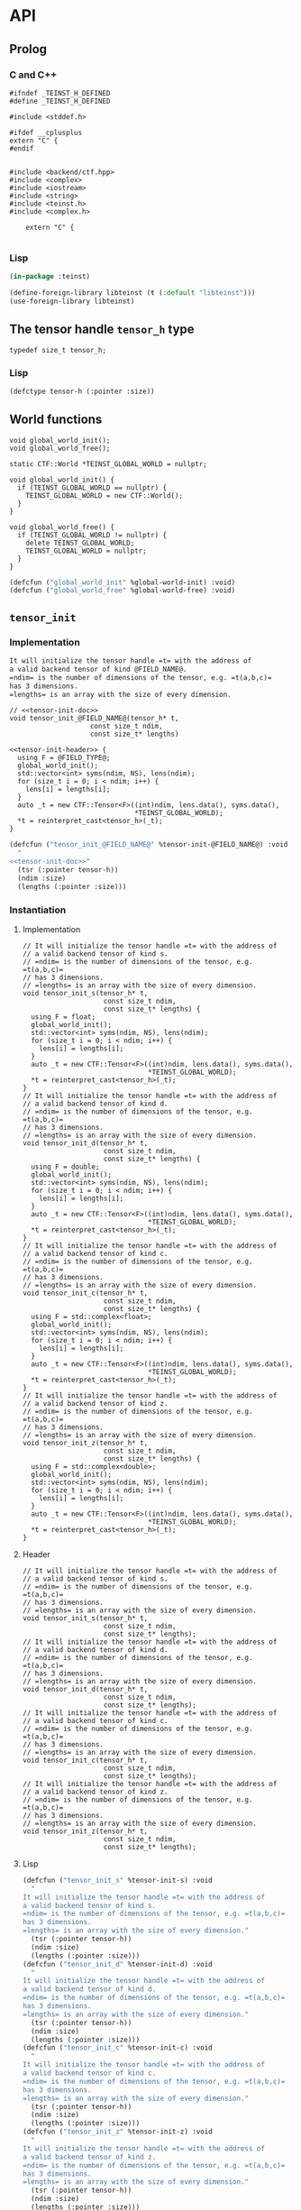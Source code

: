 * API
:PROPERTIES:
:header-args:c+++: :noweb yes :eval no
:header-args:lisp+: :eval no :noweb yes
:header-args:c+: :eval no
:header-args:org+: :eval no
:END:

** Scripts                                                         :noexport:

#+name: instantiate-template
#+begin_src shell :var in="" tangle="/tmp/test" lang="c++" :results verbatim drawer
echo "#+begin_src $lang :tangle $tangle"
./tools/field-instantiate.sh templates/$in
echo "#+end_src"
#+end_src

#+RESULTS: instantiate-template
:results:
#+begin_src c++ :tangle /tmp/test
#+end_src
:end:


#+name: instantiate-header
#+begin_src shell :var in="" tangle="/tmp/test" lang="c++" :results verbatim drawer
echo "#+begin_src $lang :tangle $tangle"
tmp=$(mktemp)
cp templates/${in} "${tmp}"
sed -i "s/)[ ]*$/);/g" ${tmp}
./tools/field-instantiate.sh ${tmp}
echo "#+end_src"
#+end_src

#+RESULTS: instantiate-header
:results:
#+begin_src c++ :tangle /tmp/test
#+end_src
:end:


** Prolog
*** C and C++

#+begin_src c++ :tangle teinst.h
#ifndef _TEINST_H_DEFINED
#define _TEINST_H_DEFINED

#include <stddef.h>

#ifdef __cplusplus
extern "C" {
#endif

#+end_src

#+begin_src c++ :tangle teinst.cxx
#include <backend/ctf.hpp>
#include <complex>
#include <iostream>
#include <string>
#include <teinst.h>
#include <complex.h>

    extern "C" {

#+end_src

*** Lisp

#+begin_src lisp :tangle cffi.lisp
(in-package :teinst)

(define-foreign-library libteinst (t (:default "libteinst")))
(use-foreign-library libteinst)
#+end_src



** The tensor handle =tensor_h= type

#+begin_src c++ :tangle teinst.h
typedef size_t tensor_h;
#+end_src

*** Lisp

#+begin_src lisp :eval no :tangle cffi.lisp
(defctype tensor-h (:pointer :size))
#+end_src

** World functions

#+begin_src c++ :tangle teinst.h
void global_world_init();
void global_world_free();
#+end_src


#+begin_src c++ :tangle teinst.cxx
static CTF::World *TEINST_GLOBAL_WORLD = nullptr;

void global_world_init() {
  if (TEINST_GLOBAL_WORLD == nullptr) {
    TEINST_GLOBAL_WORLD = new CTF::World();
  }
}

void global_world_free() {
  if (TEINST_GLOBAL_WORLD != nullptr) {
    delete TEINST_GLOBAL_WORLD;
    TEINST_GLOBAL_WORLD = nullptr;
  }
}
#+end_src

#+begin_src lisp :tangle cffi.lisp
(defcfun ("global_world_init" %global-world-init) :void)
(defcfun ("global_world_free" %global-world-free) :void)
#+end_src


** =tensor_init=

*** Implementation

#+name: tensor-init-doc
#+begin_src org
It will initialize the tensor handle =t= with the address of
a valid backend tensor of kind @FIELD_NAME@.
=ndim= is the number of dimensions of the tensor, e.g. =t(a,b,c)=
has 3 dimensions.
=lengths= is an array with the size of every dimension.
#+end_src

#+begin_src c++ :noweb-ref tensor-init-header :tangle templates/tensor_init.h
// <<tensor-init-doc>>
void tensor_init_@FIELD_NAME@(tensor_h* t,
                    const size_t ndim,
                    const size_t* lengths)
#+end_src

#+begin_src c++ :tangle templates/tensor_init.cxx 
<<tensor-init-header>> {
  using F = @FIELD_TYPE@;
  global_world_init();
  std::vector<int> syms(ndim, NS), lens(ndim);
  for (size_t i = 0; i < ndim; i++) {
    lens[i] = lengths[i];
  }
  auto _t = new CTF::Tensor<F>((int)ndim, lens.data(), syms.data(),
                               ,*TEINST_GLOBAL_WORLD);
  ,*t = reinterpret_cast<tensor_h>(_t);
}
#+end_src

#+begin_src lisp :eval no :tangle templates/tensor_init.lisp 
(defcfun ("tensor_init_@FIELD_NAME@" %tensor-init-@FIELD_NAME@) :void
  "
<<tensor-init-doc>>"
  (tsr (:pointer tensor-h))
  (ndim :size)
  (lengths (:pointer :size)))
#+end_src


*** Instantiation
**** Implementation

#+call: instantiate-template(in="tensor_init.cxx", tangle="teinst.cxx")

#+RESULTS:
:results:
#+begin_src c++ :tangle teinst.cxx
// It will initialize the tensor handle =t= with the address of
// a valid backend tensor of kind s.
// =ndim= is the number of dimensions of the tensor, e.g. =t(a,b,c)=
// has 3 dimensions.
// =lengths= is an array with the size of every dimension.
void tensor_init_s(tensor_h* t,
                    const size_t ndim,
                    const size_t* lengths) {
  using F = float;
  global_world_init();
  std::vector<int> syms(ndim, NS), lens(ndim);
  for (size_t i = 0; i < ndim; i++) {
    lens[i] = lengths[i];
  }
  auto _t = new CTF::Tensor<F>((int)ndim, lens.data(), syms.data(),
                               *TEINST_GLOBAL_WORLD);
  *t = reinterpret_cast<tensor_h>(_t);
}
// It will initialize the tensor handle =t= with the address of
// a valid backend tensor of kind d.
// =ndim= is the number of dimensions of the tensor, e.g. =t(a,b,c)=
// has 3 dimensions.
// =lengths= is an array with the size of every dimension.
void tensor_init_d(tensor_h* t,
                    const size_t ndim,
                    const size_t* lengths) {
  using F = double;
  global_world_init();
  std::vector<int> syms(ndim, NS), lens(ndim);
  for (size_t i = 0; i < ndim; i++) {
    lens[i] = lengths[i];
  }
  auto _t = new CTF::Tensor<F>((int)ndim, lens.data(), syms.data(),
                               *TEINST_GLOBAL_WORLD);
  *t = reinterpret_cast<tensor_h>(_t);
}
// It will initialize the tensor handle =t= with the address of
// a valid backend tensor of kind c.
// =ndim= is the number of dimensions of the tensor, e.g. =t(a,b,c)=
// has 3 dimensions.
// =lengths= is an array with the size of every dimension.
void tensor_init_c(tensor_h* t,
                    const size_t ndim,
                    const size_t* lengths) {
  using F = std::complex<float>;
  global_world_init();
  std::vector<int> syms(ndim, NS), lens(ndim);
  for (size_t i = 0; i < ndim; i++) {
    lens[i] = lengths[i];
  }
  auto _t = new CTF::Tensor<F>((int)ndim, lens.data(), syms.data(),
                               *TEINST_GLOBAL_WORLD);
  *t = reinterpret_cast<tensor_h>(_t);
}
// It will initialize the tensor handle =t= with the address of
// a valid backend tensor of kind z.
// =ndim= is the number of dimensions of the tensor, e.g. =t(a,b,c)=
// has 3 dimensions.
// =lengths= is an array with the size of every dimension.
void tensor_init_z(tensor_h* t,
                    const size_t ndim,
                    const size_t* lengths) {
  using F = std::complex<double>;
  global_world_init();
  std::vector<int> syms(ndim, NS), lens(ndim);
  for (size_t i = 0; i < ndim; i++) {
    lens[i] = lengths[i];
  }
  auto _t = new CTF::Tensor<F>((int)ndim, lens.data(), syms.data(),
                               *TEINST_GLOBAL_WORLD);
  *t = reinterpret_cast<tensor_h>(_t);
}
#+end_src
:end:

**** Header

#+call: instantiate-header(in="tensor_init.h", tangle="teinst.h")

#+RESULTS:
:results:
#+begin_src c++ :tangle teinst.h
// It will initialize the tensor handle =t= with the address of
// a valid backend tensor of kind s.
// =ndim= is the number of dimensions of the tensor, e.g. =t(a,b,c)=
// has 3 dimensions.
// =lengths= is an array with the size of every dimension.
void tensor_init_s(tensor_h* t,
                    const size_t ndim,
                    const size_t* lengths);
// It will initialize the tensor handle =t= with the address of
// a valid backend tensor of kind d.
// =ndim= is the number of dimensions of the tensor, e.g. =t(a,b,c)=
// has 3 dimensions.
// =lengths= is an array with the size of every dimension.
void tensor_init_d(tensor_h* t,
                    const size_t ndim,
                    const size_t* lengths);
// It will initialize the tensor handle =t= with the address of
// a valid backend tensor of kind c.
// =ndim= is the number of dimensions of the tensor, e.g. =t(a,b,c)=
// has 3 dimensions.
// =lengths= is an array with the size of every dimension.
void tensor_init_c(tensor_h* t,
                    const size_t ndim,
                    const size_t* lengths);
// It will initialize the tensor handle =t= with the address of
// a valid backend tensor of kind z.
// =ndim= is the number of dimensions of the tensor, e.g. =t(a,b,c)=
// has 3 dimensions.
// =lengths= is an array with the size of every dimension.
void tensor_init_z(tensor_h* t,
                    const size_t ndim,
                    const size_t* lengths);
#+end_src
:end:

**** Lisp

#+call: instantiate-template(in="tensor_init.lisp", tangle="cffi.lisp", lang="lisp")

#+RESULTS:
:results:
#+begin_src lisp :tangle cffi.lisp
(defcfun ("tensor_init_s" %tensor-init-s) :void
  "
It will initialize the tensor handle =t= with the address of
a valid backend tensor of kind s.
=ndim= is the number of dimensions of the tensor, e.g. =t(a,b,c)=
has 3 dimensions.
=lengths= is an array with the size of every dimension."
  (tsr (:pointer tensor-h))
  (ndim :size)
  (lengths (:pointer :size)))
(defcfun ("tensor_init_d" %tensor-init-d) :void
  "
It will initialize the tensor handle =t= with the address of
a valid backend tensor of kind d.
=ndim= is the number of dimensions of the tensor, e.g. =t(a,b,c)=
has 3 dimensions.
=lengths= is an array with the size of every dimension."
  (tsr (:pointer tensor-h))
  (ndim :size)
  (lengths (:pointer :size)))
(defcfun ("tensor_init_c" %tensor-init-c) :void
  "
It will initialize the tensor handle =t= with the address of
a valid backend tensor of kind c.
=ndim= is the number of dimensions of the tensor, e.g. =t(a,b,c)=
has 3 dimensions.
=lengths= is an array with the size of every dimension."
  (tsr (:pointer tensor-h))
  (ndim :size)
  (lengths (:pointer :size)))
(defcfun ("tensor_init_z" %tensor-init-z) :void
  "
It will initialize the tensor handle =t= with the address of
a valid backend tensor of kind z.
=ndim= is the number of dimensions of the tensor, e.g. =t(a,b,c)=
has 3 dimensions.
=lengths= is an array with the size of every dimension."
  (tsr (:pointer tensor-h))
  (ndim :size)
  (lengths (:pointer :size)))
#+end_src
:end:

** =tensor_lengths=

*** Implementation

#+begin_src c++ :noweb-ref tensor-lengths-header :tangle templates/tensor_lengths.h
void tensor_lengths_@FIELD_NAME@(const tensor_h t,
                                 size_t dimension,
                                 size_t* lengths)
#+end_src

#+begin_src c++ :tangle templates/tensor_lengths.cxx 
<<tensor-lengths-header>> {
  using F = @FIELD_TYPE@;
  auto const _t = reinterpret_cast<CTF::Tensor<F>*>(t);
  for (size_t i = 0; i < dimension; i++) {
    lengths[i] = reinterpret_cast<int64_t>(_t->lens[i]);
  }
 }

#+end_src

#+begin_src lisp :eval no :tangle templates/tensor_lengths.lisp
(defcfun ("tensor_lengths_@FIELD_NAME@" %tensor-lengths-@FIELD_NAME@) :void
  (tsr tensor-h)
  (dimension :size)
  (lengths :pointer))
#+end_src


*** Instantiation
**** Implementation
#+call: instantiate-template(in="tensor_lengths.cxx", tangle="teinst.cxx")

#+RESULTS:
:results:
#+begin_src c++ :tangle teinst.cxx
void tensor_lengths_s(const tensor_h t,
                                 size_t dimension,
                                 size_t* lengths) {
  using F = float;
  auto const _t = reinterpret_cast<CTF::Tensor<F>*>(t);
  for (size_t i = 0; i < dimension; i++) {
    lengths[i] = reinterpret_cast<int64_t>(_t->lens[i]);
  }
 }
void tensor_lengths_d(const tensor_h t,
                                 size_t dimension,
                                 size_t* lengths) {
  using F = double;
  auto const _t = reinterpret_cast<CTF::Tensor<F>*>(t);
  for (size_t i = 0; i < dimension; i++) {
    lengths[i] = reinterpret_cast<int64_t>(_t->lens[i]);
  }
 }
void tensor_lengths_c(const tensor_h t,
                                 size_t dimension,
                                 size_t* lengths) {
  using F = std::complex<float>;
  auto const _t = reinterpret_cast<CTF::Tensor<F>*>(t);
  for (size_t i = 0; i < dimension; i++) {
    lengths[i] = reinterpret_cast<int64_t>(_t->lens[i]);
  }
 }
void tensor_lengths_z(const tensor_h t,
                                 size_t dimension,
                                 size_t* lengths) {
  using F = std::complex<double>;
  auto const _t = reinterpret_cast<CTF::Tensor<F>*>(t);
  for (size_t i = 0; i < dimension; i++) {
    lengths[i] = reinterpret_cast<int64_t>(_t->lens[i]);
  }
 }
#+end_src
:end:

**** Header
#+call: instantiate-header(in="tensor_lengths.h", tangle="teinst.h")

#+RESULTS:
:results:
#+begin_src c++ :tangle teinst.h
void tensor_lengths_s(const tensor_h t,
                                 size_t dimension,
                                 size_t* lengths);
void tensor_lengths_d(const tensor_h t,
                                 size_t dimension,
                                 size_t* lengths);
void tensor_lengths_c(const tensor_h t,
                                 size_t dimension,
                                 size_t* lengths);
void tensor_lengths_z(const tensor_h t,
                                 size_t dimension,
                                 size_t* lengths);
#+end_src
:end:

**** Lisp

#+call: instantiate-template(in="tensor_lengths.lisp", tangle="cffi.lisp", lang="lisp")

#+RESULTS:
:results:
#+begin_src lisp :tangle cffi.lisp
(defcfun ("tensor_lengths_s" %tensor-lengths-s) :void
  (tsr tensor-h)
  (dimension :size)
  (lengths :pointer))
(defcfun ("tensor_lengths_d" %tensor-lengths-d) :void
  (tsr tensor-h)
  (dimension :size)
  (lengths :pointer))
(defcfun ("tensor_lengths_c" %tensor-lengths-c) :void
  (tsr tensor-h)
  (dimension :size)
  (lengths :pointer))
(defcfun ("tensor_lengths_z" %tensor-lengths-z) :void
  (tsr tensor-h)
  (dimension :size)
  (lengths :pointer))
#+end_src
:end:

** =tensor_free=

*** Implementation

#+begin_src c++ :noweb-ref tensor-free-header :tangle templates/tensor_free.h
void tensor_free_@FIELD_NAME@(tensor_h t)
#+end_src


#+begin_src c++ :tangle templates/tensor_free.cxx
<<tensor-free-header>> {
  using F = @FIELD_TYPE@;
  delete reinterpret_cast<CTF::Tensor<F> *>(t);
 }
#+end_src

#+begin_src lisp :tangle templates/tensor_free.lisp
(defcfun ("tensor_free_@FIELD_NAME@" %tensor-free-@FIELD_NAME@) :void
  (tsr tensor-h))
#+end_src


*** Instantiation
**** Implementation

#+call: instantiate-template(in="tensor_free.cxx", tangle="teinst.cxx")

#+RESULTS:
:results:
#+begin_src c++ :tangle teinst.cxx
void tensor_free_s(tensor_h t) {
  using F = float;
  delete reinterpret_cast<CTF::Tensor<F> *>(t);
 }
void tensor_free_d(tensor_h t) {
  using F = double;
  delete reinterpret_cast<CTF::Tensor<F> *>(t);
 }
void tensor_free_c(tensor_h t) {
  using F = std::complex<float>;
  delete reinterpret_cast<CTF::Tensor<F> *>(t);
 }
void tensor_free_z(tensor_h t) {
  using F = std::complex<double>;
  delete reinterpret_cast<CTF::Tensor<F> *>(t);
 }
#+end_src
:end:

**** Header

#+call: instantiate-header(in="tensor_free.h", tangle="teinst.h")

#+RESULTS:
:results:
#+begin_src c++ :tangle teinst.h
void tensor_free_s(tensor_h t);
void tensor_free_d(tensor_h t);
void tensor_free_c(tensor_h t);
void tensor_free_z(tensor_h t);
#+end_src
:end:

**** Lisp

#+call: instantiate-template(in="tensor_free.lisp", tangle="cffi.lisp", lang="lisp")

#+RESULTS:
:results:
#+begin_src lisp :tangle cffi.lisp
(defcfun ("tensor_free_s" %tensor-free-s) :void
  (tsr tensor-h))
(defcfun ("tensor_free_d" %tensor-free-d) :void
  (tsr tensor-h))
(defcfun ("tensor_free_c" %tensor-free-c) :void
  (tsr tensor-h))
(defcfun ("tensor_free_z" %tensor-free-z) :void
  (tsr tensor-h))
#+end_src
:end:

** =tensor_name=

#+begin_src c++ :noweb-ref tensor-name-header
void tensor_name(tensor_h t, char** nameptr)
#+end_src


#+begin_src c++ :tangle teinst.h
<<tensor-name-header>>;
#+end_src

#+begin_src c++ :tangle teinst.cxx
<<tensor-name-header>> {
    const std::string name =
        (reinterpret_cast<CTF::Tensor<double> *>(t))->get_name();
    *nameptr = (char *)malloc(name.size());
    memcpy(*nameptr, name.c_str(), name.size());
}
#+end_src

#+begin_src lisp :tangle cffi.lisp
(defcfun ("tensor_name" %tensor-name) :void
  (tsr tensor-h)
  (name :pointer))
#+end_src


** =tensor_contract=

*** Implementation

#+begin_src c++ :noweb-ref tensor-contract-header :tangle templates/tensor_contract.h 
void tensor_contract_@FIELD_NAME@(@FIELD_CTYPE@ const * alpha,
                                  tensor_h const A,
                                  char const * idx_A,
                                  tensor_h const B,
                                  char const * idx_B,
                                  @FIELD_CTYPE@ const * beta,
                                  char const * idx_C,
                                  tensor_h C)
#+end_src

#+begin_src c++ :tangle templates/tensor_contract.cxx 
<<tensor-contract-header>> {
  using F = @FIELD_TYPE@;
  auto _A = reinterpret_cast<CTF::Tensor<F>*>(A);
  auto _B = reinterpret_cast<CTF::Tensor<F>*>(B);
  auto _C = reinterpret_cast<CTF::Tensor<F>*>(C);
  _C->contract(*alpha,
               ,*_A,
               idx_A,
               ,*_B,
               idx_B,
               *beta,
               idx_C);
 }
#+end_src

#+begin_src lisp :tangle templates/tensor_contract.lisp
(defcfun ("tensor_contract_@FIELD_NAME@" %tensor-contract-@FIELD_NAME@) :void
  (alpha :pointer)
  (A tensor-h)
  (idx_A :string)
  (B tensor-h)
  (idx_B :string)
  (beta :pointer)
  (idx_C :string)
  (C tensor-h))
#+end_src


*** Instantiation

**** Header

#+call: instantiate-header(in="tensor_contract.h", tangle="teinst.h")

#+RESULTS:
:results:
#+begin_src c++ :tangle teinst.h
void tensor_contract_s(float const * alpha,
                                  tensor_h const A,
                                  char const * idx_A,
                                  tensor_h const B,
                                  char const * idx_B,
                                  float const * beta,
                                  char const * idx_C,
                                  tensor_h C);
void tensor_contract_d(double const * alpha,
                                  tensor_h const A,
                                  char const * idx_A,
                                  tensor_h const B,
                                  char const * idx_B,
                                  double const * beta,
                                  char const * idx_C,
                                  tensor_h C);
void tensor_contract_c(_Complex float const * alpha,
                                  tensor_h const A,
                                  char const * idx_A,
                                  tensor_h const B,
                                  char const * idx_B,
                                  _Complex float const * beta,
                                  char const * idx_C,
                                  tensor_h C);
void tensor_contract_z(_Complex double const * alpha,
                                  tensor_h const A,
                                  char const * idx_A,
                                  tensor_h const B,
                                  char const * idx_B,
                                  _Complex double const * beta,
                                  char const * idx_C,
                                  tensor_h C);
#+end_src
:end:

**** Implementation

#+call: instantiate-template(in="tensor_contract.cxx", tangle="teinst.cxx")

#+RESULTS:
:results:
#+begin_src c++ :tangle teinst.cxx
void tensor_contract_s(float const * alpha,
                                  tensor_h const A,
                                  char const * idx_A,
                                  tensor_h const B,
                                  char const * idx_B,
                                  float const * beta,
                                  char const * idx_C,
                                  tensor_h C) {
  using F = float;
  auto _A = reinterpret_cast<CTF::Tensor<F>*>(A);
  auto _B = reinterpret_cast<CTF::Tensor<F>*>(B);
  auto _C = reinterpret_cast<CTF::Tensor<F>*>(C);
  _C->contract(*alpha,
               *_A,
               idx_A,
               *_B,
               idx_B,
               *beta,
               idx_C);
 }
void tensor_contract_d(double const * alpha,
                                  tensor_h const A,
                                  char const * idx_A,
                                  tensor_h const B,
                                  char const * idx_B,
                                  double const * beta,
                                  char const * idx_C,
                                  tensor_h C) {
  using F = double;
  auto _A = reinterpret_cast<CTF::Tensor<F>*>(A);
  auto _B = reinterpret_cast<CTF::Tensor<F>*>(B);
  auto _C = reinterpret_cast<CTF::Tensor<F>*>(C);
  _C->contract(*alpha,
               *_A,
               idx_A,
               *_B,
               idx_B,
               *beta,
               idx_C);
 }
void tensor_contract_c(_Complex float const * alpha,
                                  tensor_h const A,
                                  char const * idx_A,
                                  tensor_h const B,
                                  char const * idx_B,
                                  _Complex float const * beta,
                                  char const * idx_C,
                                  tensor_h C) {
  using F = std::complex<float>;
  auto _A = reinterpret_cast<CTF::Tensor<F>*>(A);
  auto _B = reinterpret_cast<CTF::Tensor<F>*>(B);
  auto _C = reinterpret_cast<CTF::Tensor<F>*>(C);
  _C->contract(*alpha,
               *_A,
               idx_A,
               *_B,
               idx_B,
               *beta,
               idx_C);
 }
void tensor_contract_z(_Complex double const * alpha,
                                  tensor_h const A,
                                  char const * idx_A,
                                  tensor_h const B,
                                  char const * idx_B,
                                  _Complex double const * beta,
                                  char const * idx_C,
                                  tensor_h C) {
  using F = std::complex<double>;
  auto _A = reinterpret_cast<CTF::Tensor<F>*>(A);
  auto _B = reinterpret_cast<CTF::Tensor<F>*>(B);
  auto _C = reinterpret_cast<CTF::Tensor<F>*>(C);
  _C->contract(*alpha,
               *_A,
               idx_A,
               *_B,
               idx_B,
               *beta,
               idx_C);
 }
#+end_src
:end:

**** Lisp
#+call: instantiate-template(in="tensor_contract.lisp", tangle="cffi.lisp", lang="lisp")

#+RESULTS:
:results:
#+begin_src lisp :tangle cffi.lisp
(defcfun ("tensor_contract_s" %tensor-contract-s) :void
  (alpha :pointer)
  (A tensor-h)
  (idx_A :string)
  (B tensor-h)
  (idx_B :string)
  (beta :pointer)
  (idx_C :string)
  (C tensor-h))
(defcfun ("tensor_contract_d" %tensor-contract-d) :void
  (alpha :pointer)
  (A tensor-h)
  (idx_A :string)
  (B tensor-h)
  (idx_B :string)
  (beta :pointer)
  (idx_C :string)
  (C tensor-h))
(defcfun ("tensor_contract_c" %tensor-contract-c) :void
  (alpha :pointer)
  (A tensor-h)
  (idx_A :string)
  (B tensor-h)
  (idx_B :string)
  (beta :pointer)
  (idx_C :string)
  (C tensor-h))
(defcfun ("tensor_contract_z" %tensor-contract-z) :void
  (alpha :pointer)
  (A tensor-h)
  (idx_A :string)
  (B tensor-h)
  (idx_B :string)
  (beta :pointer)
  (idx_C :string)
  (C tensor-h))
#+end_src
:end:

** Test
:PROPERTIES:
:header-args:c+: :tangle test.c
:END:

*** Prolog

#+begin_src c
#include <assert.h>
#include <mpi.h>
#include <stdio.h>
#include <teinst.h>

#define LOG(...) if (!rank) printf(__VA_ARGS__);

int main(int argc, char **argv) {
  MPI_Init(&argc, &argv);
  int rank, np;
  MPI_Comm_rank(MPI_COMM_WORLD, &rank);
  MPI_Comm_size(MPI_COMM_WORLD, &np);
  LOG("[31mTEINST TEST[0m (:np %d :rank %d)\n\n", np, rank);
  global_world_init();

  size_t TEST_NUMBER = 0;

#+end_src

*** Simple init

#+begin_src c :tangle templates/simple-init.c 
{
  LOG("%ld) Running [36m'Simple Test'[0m for [33m*_@FIELD_NAME@[0m functions\n",
      ++TEST_NUMBER);

  size_t n = 4;
  size_t _lenghts[4];
  size_t lens[] = {1UL + TEST_NUMBER,
                   2UL + TEST_NUMBER,
                   3UL + TEST_NUMBER,
                   4UL + TEST_NUMBER};
  char *name;
  tensor_h tsr;

  LOG("\t- tsr = <%p>\n", (void *)tsr);
  tensor_init_@FIELD_NAME@(&tsr, n, lens);
  LOG("\t- tsr = <%p>\n", (void *)tsr);

  tensor_lengths_@FIELD_NAME@(tsr, n, _lenghts);
  LOG("\t- got lengths = {%ld %ld %ld %ld}\n", /**/
      _lenghts[0], _lenghts[1],
      _lenghts[2], _lenghts[3]);
  size_t i = 0;
  assert(lens[i] == _lenghts[i]); i++;
  assert(lens[i] == _lenghts[i]); i++;
  assert(lens[i] == _lenghts[i]); i++;
  assert(lens[i] == _lenghts[i]);

  tensor_name(tsr, &name);
  LOG("\t- got name %s for <%p>\n", name, (void *)tsr);

  LOG("\t- Freeing <%p>\n", (void *)tsr);
  tensor_free_@FIELD_NAME@(tsr);

  LOG("\n\n");
}
#+end_src

**** Instantiation

#+call: instantiate-template(in="simple-init.c", tangle="test.c", lang="c")

#+RESULTS:
:results:
#+begin_src c :tangle test.c
{
  LOG("%ld) Running [36m'Simple Test'[0m for [33m*_s[0m functions\n",
      ++TEST_NUMBER);

  size_t n = 4;
  size_t _lenghts[4];
  size_t lens[] = {1UL + TEST_NUMBER,
                   2UL + TEST_NUMBER,
                   3UL + TEST_NUMBER,
                   4UL + TEST_NUMBER};
  char *name;
  tensor_h tsr;

  LOG("\t- tsr = <%p>\n", (void *)tsr);
  tensor_init_s(&tsr, n, lens);
  LOG("\t- tsr = <%p>\n", (void *)tsr);

  tensor_lengths_s(tsr, n, _lenghts);
  LOG("\t- got lengths = {%ld %ld %ld %ld}\n", /**/
      _lenghts[0], _lenghts[1],
      _lenghts[2], _lenghts[3]);
  size_t i = 0;
  assert(lens[i] == _lenghts[i]); i++;
  assert(lens[i] == _lenghts[i]); i++;
  assert(lens[i] == _lenghts[i]); i++;
  assert(lens[i] == _lenghts[i]);

  tensor_name(tsr, &name);
  LOG("\t- got name %s for <%p>\n", name, (void *)tsr);

  LOG("\t- Freeing <%p>\n", (void *)tsr);
  tensor_free_s(tsr);

  LOG("\n\n");
}
{
  LOG("%ld) Running [36m'Simple Test'[0m for [33m*_d[0m functions\n",
      ++TEST_NUMBER);

  size_t n = 4;
  size_t _lenghts[4];
  size_t lens[] = {1UL + TEST_NUMBER,
                   2UL + TEST_NUMBER,
                   3UL + TEST_NUMBER,
                   4UL + TEST_NUMBER};
  char *name;
  tensor_h tsr;

  LOG("\t- tsr = <%p>\n", (void *)tsr);
  tensor_init_d(&tsr, n, lens);
  LOG("\t- tsr = <%p>\n", (void *)tsr);

  tensor_lengths_d(tsr, n, _lenghts);
  LOG("\t- got lengths = {%ld %ld %ld %ld}\n", /**/
      _lenghts[0], _lenghts[1],
      _lenghts[2], _lenghts[3]);
  size_t i = 0;
  assert(lens[i] == _lenghts[i]); i++;
  assert(lens[i] == _lenghts[i]); i++;
  assert(lens[i] == _lenghts[i]); i++;
  assert(lens[i] == _lenghts[i]);

  tensor_name(tsr, &name);
  LOG("\t- got name %s for <%p>\n", name, (void *)tsr);

  LOG("\t- Freeing <%p>\n", (void *)tsr);
  tensor_free_d(tsr);

  LOG("\n\n");
}
{
  LOG("%ld) Running [36m'Simple Test'[0m for [33m*_c[0m functions\n",
      ++TEST_NUMBER);

  size_t n = 4;
  size_t _lenghts[4];
  size_t lens[] = {1UL + TEST_NUMBER,
                   2UL + TEST_NUMBER,
                   3UL + TEST_NUMBER,
                   4UL + TEST_NUMBER};
  char *name;
  tensor_h tsr;

  LOG("\t- tsr = <%p>\n", (void *)tsr);
  tensor_init_c(&tsr, n, lens);
  LOG("\t- tsr = <%p>\n", (void *)tsr);

  tensor_lengths_c(tsr, n, _lenghts);
  LOG("\t- got lengths = {%ld %ld %ld %ld}\n", /**/
      _lenghts[0], _lenghts[1],
      _lenghts[2], _lenghts[3]);
  size_t i = 0;
  assert(lens[i] == _lenghts[i]); i++;
  assert(lens[i] == _lenghts[i]); i++;
  assert(lens[i] == _lenghts[i]); i++;
  assert(lens[i] == _lenghts[i]);

  tensor_name(tsr, &name);
  LOG("\t- got name %s for <%p>\n", name, (void *)tsr);

  LOG("\t- Freeing <%p>\n", (void *)tsr);
  tensor_free_c(tsr);

  LOG("\n\n");
}
{
  LOG("%ld) Running [36m'Simple Test'[0m for [33m*_z[0m functions\n",
      ++TEST_NUMBER);

  size_t n = 4;
  size_t _lenghts[4];
  size_t lens[] = {1UL + TEST_NUMBER,
                   2UL + TEST_NUMBER,
                   3UL + TEST_NUMBER,
                   4UL + TEST_NUMBER};
  char *name;
  tensor_h tsr;

  LOG("\t- tsr = <%p>\n", (void *)tsr);
  tensor_init_z(&tsr, n, lens);
  LOG("\t- tsr = <%p>\n", (void *)tsr);

  tensor_lengths_z(tsr, n, _lenghts);
  LOG("\t- got lengths = {%ld %ld %ld %ld}\n", /**/
      _lenghts[0], _lenghts[1],
      _lenghts[2], _lenghts[3]);
  size_t i = 0;
  assert(lens[i] == _lenghts[i]); i++;
  assert(lens[i] == _lenghts[i]); i++;
  assert(lens[i] == _lenghts[i]); i++;
  assert(lens[i] == _lenghts[i]);

  tensor_name(tsr, &name);
  LOG("\t- got name %s for <%p>\n", name, (void *)tsr);

  LOG("\t- Freeing <%p>\n", (void *)tsr);
  tensor_free_z(tsr);

  LOG("\n\n");
}
#+end_src
:end:


*** Simple contraction

#+begin_src c :tangle templates/test-simple-contraction.c 
#line 1 "simple-contraction-org-src"
{

  LOG("%ld) Running [36m'Simple Test'[0m for [33m*_@FIELD_NAME@[0m functions\n",
      ++TEST_NUMBER);

  tensor_h A = 0x0, B = 0x0, C = 0x0;

  size_t
    lens_A[] = {20, 20, 30}, dim_A = 3,
    lens_B[] = {30, 20}, dim_B = 2,
    lens_C[] = {20}, dim_C = 1;

  @FIELD_CTYPE@
    alpha = { 1 },
    beta = { 0 };

  assert(A == 0x0); assert(B == 0x0); assert(C == 0x0);
  tensor_init_@FIELD_NAME@(&A, dim_A, lens_A);
  tensor_init_@FIELD_NAME@(&B, dim_B, lens_B);
  tensor_init_@FIELD_NAME@(&C, dim_C, lens_C);
  assert(A != 0x0); assert(B != 0x0); assert(C != 0x0);

  LOG("\t- Contracting C[a] = A[abc] * B[cb]\n");
  tensor_contract_@FIELD_NAME@(&alpha,
                               A,
                               "abc",
                               B,
                               "cb",
                               &beta,
                               "a",
                               C);

}
#+end_src

#+call: instantiate-template(in="test-simple-contraction.c", tangle="test.c", lang="c")

#+RESULTS:
:results:
#+begin_src c :tangle test.c
#line 1 "simple-contraction-org-src"
{

  LOG("%ld) Running [36m'Simple Test'[0m for [33m*_s[0m functions\n",
      ++TEST_NUMBER);

  tensor_h A = 0x0, B = 0x0, C = 0x0;

  size_t
    lens_A[] = {20, 20, 30}, dim_A = 3,
    lens_B[] = {30, 20}, dim_B = 2,
    lens_C[] = {20}, dim_C = 1;

  float
    alpha = { 1 },
    beta = { 0 };

  assert(A == 0x0); assert(B == 0x0); assert(C == 0x0);
  tensor_init_s(&A, dim_A, lens_A);
  tensor_init_s(&B, dim_B, lens_B);
  tensor_init_s(&C, dim_C, lens_C);
  assert(A != 0x0); assert(B != 0x0); assert(C != 0x0);

  LOG("\t- Contracting C[a] = A[abc] * B[cb]\n");
  tensor_contract_s(&alpha,
                               A,
                               "abc",
                               B,
                               "cb",
                               &beta,
                               "a",
                               C);

}
#line 1 "simple-contraction-org-src"
{

  LOG("%ld) Running [36m'Simple Test'[0m for [33m*_d[0m functions\n",
      ++TEST_NUMBER);

  tensor_h A = 0x0, B = 0x0, C = 0x0;

  size_t
    lens_A[] = {20, 20, 30}, dim_A = 3,
    lens_B[] = {30, 20}, dim_B = 2,
    lens_C[] = {20}, dim_C = 1;

  double
    alpha = { 1 },
    beta = { 0 };

  assert(A == 0x0); assert(B == 0x0); assert(C == 0x0);
  tensor_init_d(&A, dim_A, lens_A);
  tensor_init_d(&B, dim_B, lens_B);
  tensor_init_d(&C, dim_C, lens_C);
  assert(A != 0x0); assert(B != 0x0); assert(C != 0x0);

  LOG("\t- Contracting C[a] = A[abc] * B[cb]\n");
  tensor_contract_d(&alpha,
                               A,
                               "abc",
                               B,
                               "cb",
                               &beta,
                               "a",
                               C);

}
#line 1 "simple-contraction-org-src"
{

  LOG("%ld) Running [36m'Simple Test'[0m for [33m*_c[0m functions\n",
      ++TEST_NUMBER);

  tensor_h A = 0x0, B = 0x0, C = 0x0;

  size_t
    lens_A[] = {20, 20, 30}, dim_A = 3,
    lens_B[] = {30, 20}, dim_B = 2,
    lens_C[] = {20}, dim_C = 1;

  _Complex float
    alpha = { 1 },
    beta = { 0 };

  assert(A == 0x0); assert(B == 0x0); assert(C == 0x0);
  tensor_init_c(&A, dim_A, lens_A);
  tensor_init_c(&B, dim_B, lens_B);
  tensor_init_c(&C, dim_C, lens_C);
  assert(A != 0x0); assert(B != 0x0); assert(C != 0x0);

  LOG("\t- Contracting C[a] = A[abc] * B[cb]\n");
  tensor_contract_c(&alpha,
                               A,
                               "abc",
                               B,
                               "cb",
                               &beta,
                               "a",
                               C);

}
#line 1 "simple-contraction-org-src"
{

  LOG("%ld) Running [36m'Simple Test'[0m for [33m*_z[0m functions\n",
      ++TEST_NUMBER);

  tensor_h A = 0x0, B = 0x0, C = 0x0;

  size_t
    lens_A[] = {20, 20, 30}, dim_A = 3,
    lens_B[] = {30, 20}, dim_B = 2,
    lens_C[] = {20}, dim_C = 1;

  _Complex double
    alpha = { 1 },
    beta = { 0 };

  assert(A == 0x0); assert(B == 0x0); assert(C == 0x0);
  tensor_init_z(&A, dim_A, lens_A);
  tensor_init_z(&B, dim_B, lens_B);
  tensor_init_z(&C, dim_C, lens_C);
  assert(A != 0x0); assert(B != 0x0); assert(C != 0x0);

  LOG("\t- Contracting C[a] = A[abc] * B[cb]\n");
  tensor_contract_z(&alpha,
                               A,
                               "abc",
                               B,
                               "cb",
                               &beta,
                               "a",
                               C);

}
#+end_src
:end:

*** Epilog
#+begin_src c

  global_world_free();
  MPI_Finalize();
  return 0;
} // main
#+end_src


** Epilog
#+begin_src c++ :tangle teinst.h
#ifdef __cplusplus
} // extern "C"
#endif

#endif // _TEINST_H_DEFINED
#+end_src

#+begin_src c++ :tangle teinst.cxx
} // extern "C"
#+end_src
